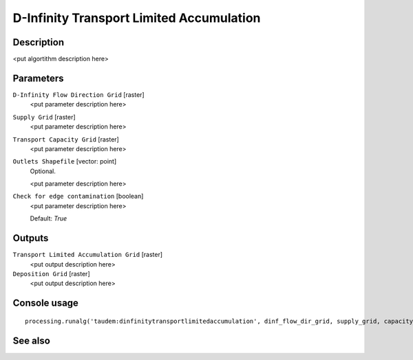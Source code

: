 D-Infinity Transport Limited Accumulation
=========================================

Description
-----------

<put algortithm description here>

Parameters
----------

``D-Infinity Flow Direction Grid`` [raster]
  <put parameter description here>

``Supply Grid`` [raster]
  <put parameter description here>

``Transport Capacity Grid`` [raster]
  <put parameter description here>

``Outlets Shapefile`` [vector: point]
  Optional.

  <put parameter description here>

``Check for edge contamination`` [boolean]
  <put parameter description here>

  Default: *True*

Outputs
-------

``Transport Limited Accumulation Grid`` [raster]
  <put output description here>

``Deposition Grid`` [raster]
  <put output description here>

Console usage
-------------

::

  processing.runalg('taudem:dinfinitytransportlimitedaccumulation', dinf_flow_dir_grid, supply_grid, capacity_grid, outlets_shape, edge_contam, transp_lim_accum_grid, deposition_grid)

See also
--------


